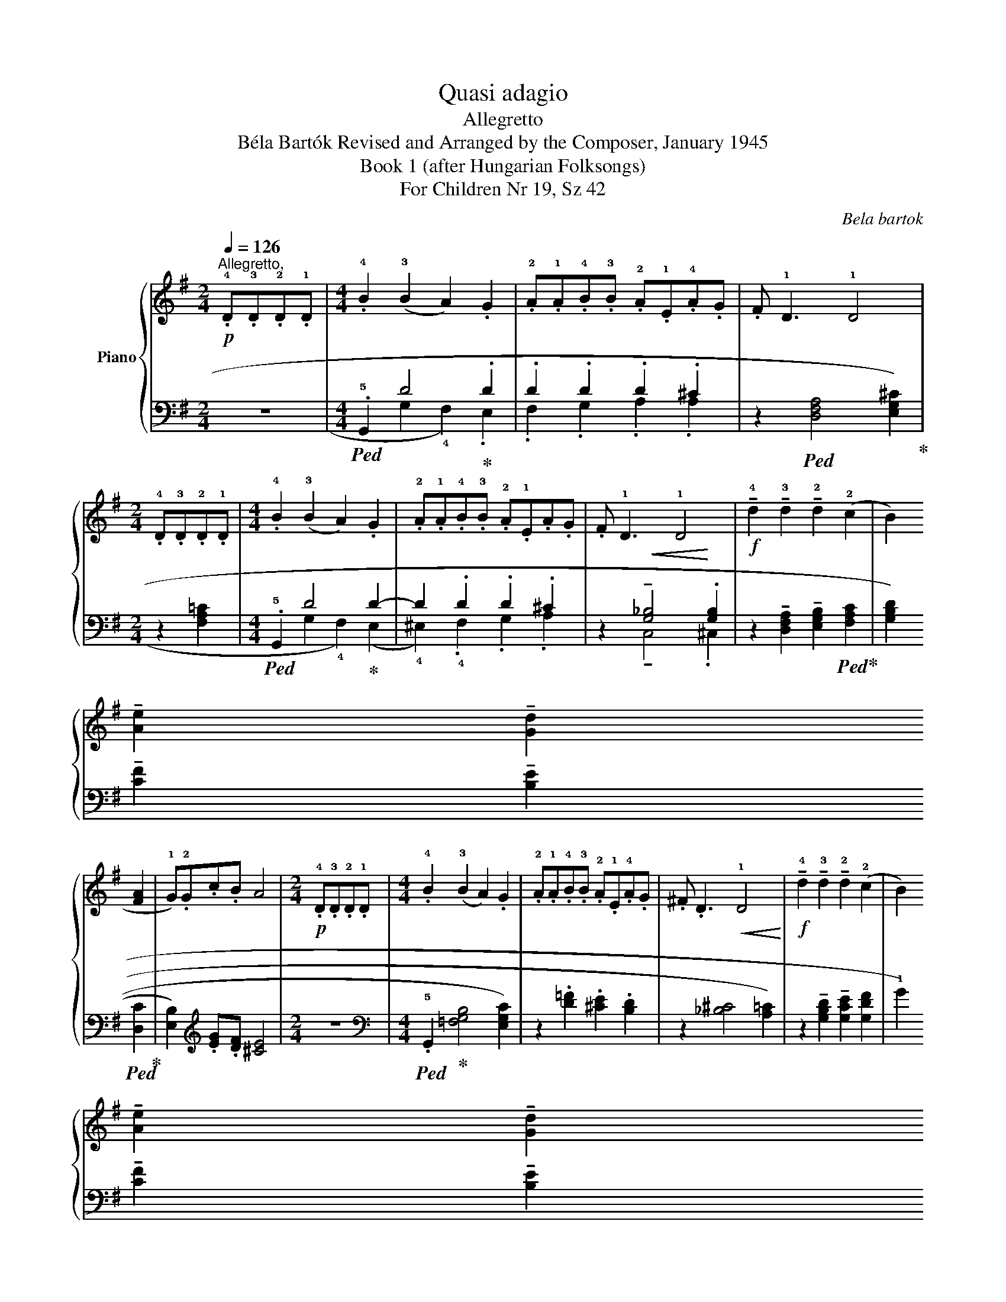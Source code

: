 X:1
T:Quasi adagio
T:Allegretto
T:Béla Bartók Revised and Arranged by the Composer, January 1945 
T:Book 1 (after Hungarian Folksongs)
T:For Children Nr 19, Sz 42
C:Bela bartok
%%score { 1 | ( 2 3 ) }
L:1/8
Q:1/4=126
M:2/4
K:G
V:1 treble nm="Piano"
V:2 bass 
V:3 bass 
V:1
"^Allegretto,"!p! .!4!D.!3!D.!2!D.!1!D |[M:4/4] .!4!B2 (!3!B2 A2) .G2 | %2
 .!2!A.!1!A.!4!B.!3!B .!2!A.!1!E.!4!A.G | .F !1!D3 !1!D4 |[M:2/4] .!4!D.!3!D.!2!D.!1!D | %5
[M:4/4] .!4!B2 (!3!B2 A2) .G2 | .!2!A.!1!A.!4!B.!3!B .!2!A.!1!E.A.G | .F !1!D3 !1!D4 | %8
!f! !tenuto!!4!d2 !tenuto!!3!d2 !tenuto!!2!d2 (!2!c2 | %9
 B2) !tenuto!!5
1
![Ae]2 !tenuto!!5
1
![Gd]2 (!4
2
![FA]2 | !1!G).!2!G.c.B A4 | %11
[M:2/4]!p! .!4!D.!3!D.!2!D.!1!D |[M:4/4] .!4!B2 (!3!B2 A2) .G2 | %13
 .!2!A.!1!A.!4!B.!3!B .!2!A.!1!E.!4!A.G | .^F .D3!<(! !1!D4!<)! | %15
!f! !tenuto!!4!d2 !tenuto!!3!d2 !tenuto!!2!d2 (!2!c2 | %16
 B2) !tenuto!!5
1
![Ae]2 !tenuto!!5
1
![Gd]2 (!4
2
![FA]2 | !1!G).!2!G.c.B A4 | %18
[M:2/4]!p! .!4!D.!3!D.!2!D.!1!D |[M:4/4] .!4!B2 (!3!B2 A2) G2 | %20
 .!2!A.!1!A.!4!B.!3!B .!2!A.!1!E.!4!A.G |!<(! .F D3!<)!!f! D4 |] %22
V:2
 z4 |[M:4/4]!ped! .!5!G,,2 D4!ped-up! .D2 | .D2 .D2 .D2 .^C2 | %3
 z2!ped! (!1
3
5
![D,F,A,]4 !2
4
5
![E,G,^C]2)!ped-up! |[M:2/4] z2 !1
2
4
![F,A,=C]2 | %5
[M:4/4]!ped! .!5!G,,2 D4!ped-up! D2- | D2 .D2 .D2 .^C2 | z2!<(! !tenuto![G,_B,]4!<)! .[G,B,]2 | %8
 z2 !tenuto!!1
3
5
![D,F,A,]2 !tenuto!!1
2
4
![E,G,B,]2!ped! (!1
3
5
![F,A,C]2!ped-up! | %9
 [G,B,D]2) !tenuto!!2
5
![CF]2 !tenuto!!1
5
![B,E]2!ped! (!1
5
![D,C]2!ped-up! | %10
 !1
4
![E,B,]2)[K:treble] .!1
3
![EG].[DF] !1
3
![^CE]4 |[M:2/4] z4 | %12
[M:4/4][K:bass]!ped! .!5!G,,2!ped-up! (!2
3
4
![=F,G,B,]4 !1
3
5
![E,G,C]2) | %13
 z2 .!1
3
![D=F]2 .[^CE]2 .[B,D]2 | z2 (!2
4
![_B,^C]4 !1
5
![A,=C]2) | %15
 z2 !tenuto!!1
3
5
![G,B,D]2 !tenuto!!1
2
5
![G,CE]2 (!1
2
5
![G,DF]2 | %16
 !1!G2) !tenuto!!2
5
![CF]2 !tenuto!!1
5
![B,E]2!ped! (!1
5
![D,C]2 | %17
 !1
4
![E,B,]2)!ped-up![K:treble] .!1
3
![EG].[DF] !1
3
![^CE]4 |[M:2/4] z4 | %19
[M:4/4][K:bass]!ped! .!5!G,,2 (!2
3
4
![=F,G,B,]4!ped-up! !1
3
5
![E,G,C]2) | %20
 z2 .!3
5
![A,^C]2 .[B,D]2 .[CE]2 | z2 .!1
2
5
![^C,G,_B,]2 !1
3
5
![D,F,A,]4 |] %22
V:3
 x4 |[M:4/4] x2 (!1
3
!G,2 !4!F,2) .E,2 | .F,2 .G,2 .!1
2
!A,2 .!2
4
!A,2 | x8 |[M:2/4] x4 | %5
[M:4/4] x2 (!1
3
!G,2 !4!F,2) (E,2 | !4!^E,2) .!4!F,2 .!1
3
!G,2 .!2
4
!A,2 | %7
 x2 !tenuto!!1
2
5
!C,4 .!1
2
5
!^C,2 | x8 | x8 | x2[K:treble] x6 |[M:2/4] x4 |[M:4/4][K:bass] x8 | %13
 x8 | x8 | x8 | x8 | x2[K:treble] x6 |[M:2/4] x4 |[M:4/4][K:bass] x8 | x8 | x8 |] %22

